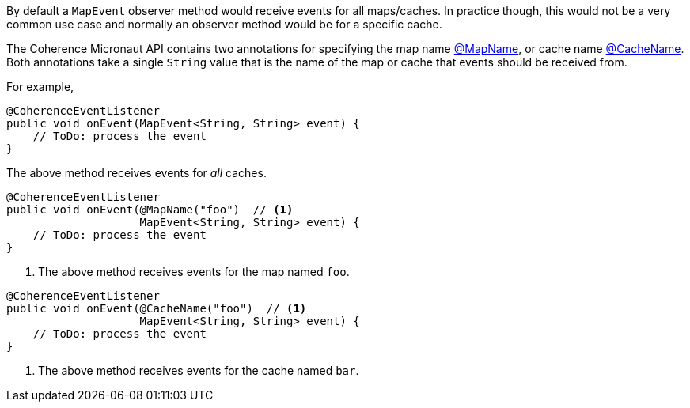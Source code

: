 By default a `MapEvent` observer method would receive events for all maps/caches.
In practice though, this would not be a very common use case and normally an observer method would be for a specific cache.

The Coherence Micronaut API contains two annotations for specifying the map name link:{api}/io/micronaut/coherence/annotation/MapName.html[@MapName], or cache name link:{api}/io/micronaut/coherence/annotation/CacheName.html[@CacheName].
Both annotations take a single `String` value that is the name of the map or cache that events should be received from.

For example,

[source,java]
----
@CoherenceEventListener
public void onEvent(MapEvent<String, String> event) {
    // ToDo: process the event
}
----
The above method receives events for _all_ caches.

[source,java]
----
@CoherenceEventListener
public void onEvent(@MapName("foo")  // <1>
                    MapEvent<String, String> event) {
    // ToDo: process the event
}
----
<1> The above method receives events for the map named `foo`.

[source,java]
----
@CoherenceEventListener
public void onEvent(@CacheName("foo")  // <1>
                    MapEvent<String, String> event) {
    // ToDo: process the event
}
----
<1> The above method receives events for the cache named `bar`.

